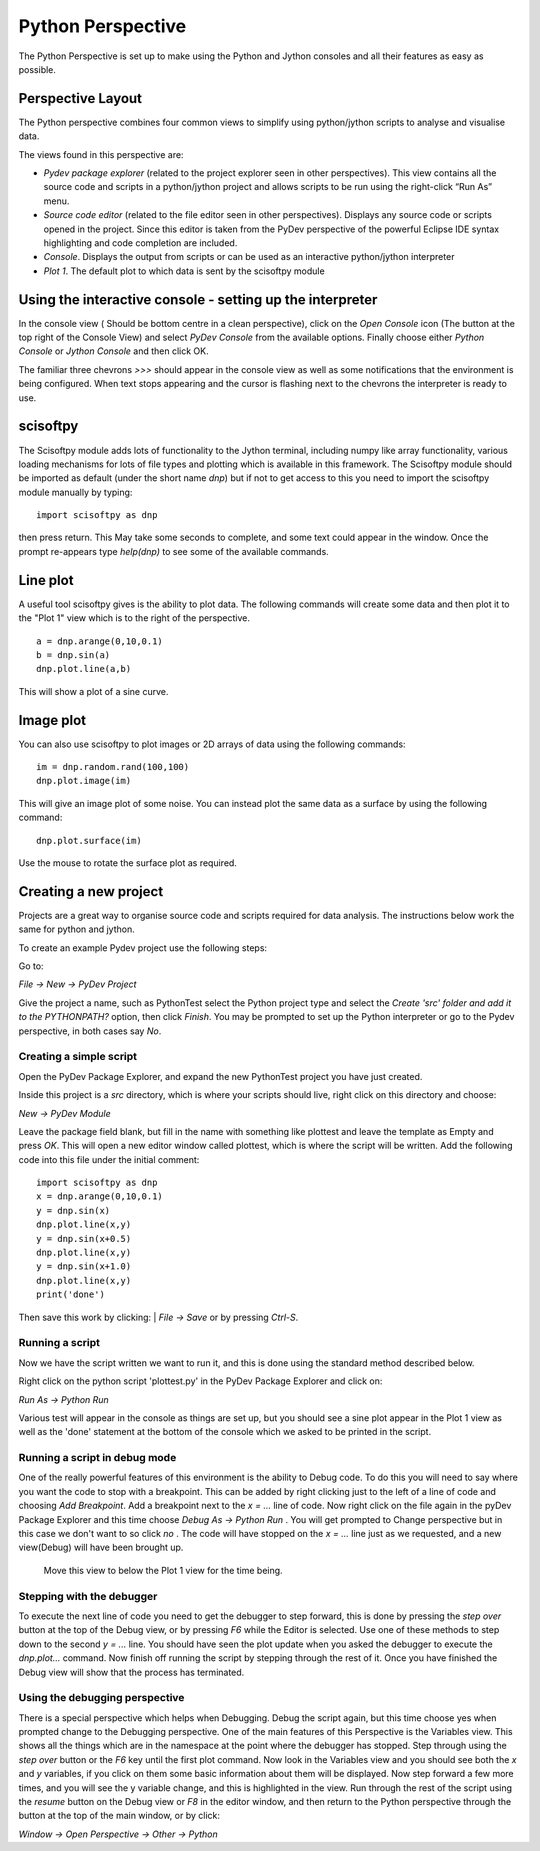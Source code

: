Python Perspective
==================


The Python Perspective is set up to make using the Python and Jython consoles and all their features as easy as possible.

.. image:: images/pythonPerspective.png

Perspective Layout
------------------

The Python perspective combines four common views to simplify using python/jython scripts to analyse and visualise data.

The views found in this perspective are:

* *Pydev package explorer* (related to the project explorer seen in other perspectives). This view contains all the source code and scripts in a python/jython project and allows scripts to be run using the right-click “Run As” menu.
* *Source code editor* (related to the file editor seen in other perspectives).  Displays any source code or scripts opened in the project. Since this editor is taken from the PyDev perspective of the powerful Eclipse IDE syntax highlighting and code completion are included.
* *Console*. Displays the output from scripts or can be used as an interactive python/jython interpreter
* *Plot 1*. The default plot to which data is sent by the scisoftpy module

Using the interactive console - setting up the interpreter
----------------------------------------------------------

In the console view ( Should be bottom centre in a clean perspective), click on the *Open Console* icon (The button at the top right of the Console View) and select *PyDev Console* from the available options. Finally choose either *Python Console* or *Jython Console* and then click OK.

The familiar three chevrons *>>>* should appear in the console view as well as some notifications that the environment is being configured. When text stops appearing and the cursor is flashing next to the chevrons the interpreter is ready to use.

scisoftpy
---------

The Scisoftpy module adds lots of functionality to the Jython terminal, including numpy like array functionality, various loading mechanisms for lots of file types and plotting which is available in this framework. 
The Scisoftpy module should be imported as default (under the short name *dnp*) but if not to get access to this you need to import the scisoftpy module manually by typing: 

::

   import scisoftpy as dnp

then press return. This May take some seconds to complete, and some text could appear in the window. 
Once the prompt re-appears type *help(dnp)* to see some of the available commands.

Line plot
---------

A useful tool scisoftpy gives is the ability to plot data. The following commands will create some data and then plot it to the "Plot 1" view which is to the right of the perspective.

::

   a = dnp.arange(0,10,0.1)
   b = dnp.sin(a)
   dnp.plot.line(a,b)

This will show a plot of a sine curve.

Image plot
----------

You can also use scisoftpy to plot images or 2D arrays of data using the following commands:

::

   im = dnp.random.rand(100,100)
   dnp.plot.image(im)

This will give an image plot of some noise. You can instead plot the same data as a surface by using the following command:

::

   dnp.plot.surface(im)

Use the mouse to rotate the surface plot as required.

Creating a new project
----------------------

Projects are a great way to organise source code and scripts required for data analysis. The instructions below work the same for python and jython.

To create an example Pydev project use the following steps:

Go to:

*File -> New -> PyDev Project*

Give the project a name, such as PythonTest select the Python project type and select the *Create 'src' folder and add it to the PYTHONPATH?* option, then click *Finish*. 
You may be prompted to set up the Python interpreter or go to the Pydev perspective, in both cases say *No*.

Creating a simple script
************************

Open the PyDev Package Explorer, and expand the new PythonTest project you have just created.

Inside this project is a *src* directory, which is where your scripts should live, right click on this directory and choose:

| *New -> PyDev Module*

Leave the package field blank, but fill in the name with something like plottest and leave the template as Empty and press *OK*. 
This will open a new editor window called plottest, which is where the script will be written. Add the following code into this file under the initial comment:

::

   import scisoftpy as dnp
   x = dnp.arange(0,10,0.1)
   y = dnp.sin(x)
   dnp.plot.line(x,y)
   y = dnp.sin(x+0.5)
   dnp.plot.line(x,y)
   y = dnp.sin(x+1.0)
   dnp.plot.line(x,y)
   print('done')

Then save this work by clicking:
| *File -> Save* 
or by pressing *Ctrl-S*. 

Running a script
****************

Now we have the script written we want to run it, and this is done using the standard method described below.

Right click on the python script 'plottest.py' in the PyDev Package Explorer and click on:

*Run As -> Python Run*

Various test will appear in the console as things are set up, but you should see a sine plot appear in the Plot 1 view as well as the 'done' statement at the bottom of the console which we asked to be printed in the script.

Running a script in debug mode
******************************

One of the really powerful features of this environment is the ability to Debug code. To do this you will need to say where you want the code to stop with a breakpoint. This can be added by right clicking just to the left of a line of code and choosing *Add Breakpoint*.
Add a breakpoint next to the *x = ...* line of code. 
Now right click on the file again in the pyDev Package Explorer and this time choose *Debug As -> Python Run* . 
You will get prompted to Change perspective but in this case we don't want to so click *no* . 
The code will have stopped on the *x = ...* line just as we requested, and a new view(Debug) will have been brought up.

 Move this view to below the Plot 1 view for the time being.
 
Stepping with the debugger
**************************
 
To execute the next line of code you need to get the debugger to step forward, this is done by pressing the *step over* button at the top of the Debug view, or by pressing *F6* while the Editor is selected. Use one of these methods to step down to the second *y = ...* line. 
You should have seen the plot update when you asked the debugger to execute the *dnp.plot...* command. Now finish off running the script by stepping through the rest of it. 
Once you have finished the Debug view will show that the process has terminated.

Using the debugging perspective
*******************************

There is a special perspective which helps when Debugging. Debug the script again, but this time choose yes when prompted change to the Debugging perspective. 
One of the main features of this Perspective is the Variables view. This shows all the things which are in the namespace at the point where the debugger has stopped. Step through using the *step over* button or the *F6* key until the first plot command. 
Now look in the Variables view and you should see both the *x* and *y* variables, if you click on them some basic information about them will be displayed. Now step forward a few more times, and you will see the y variable change, and this is highlighted in the view. 
Run through the rest of the script using the *resume* button on the Debug view or *F8* in the editor window, and then return to the Python perspective through the button at the top of the main window, or by click:

*Window -> Open Perspective -> Other -> Python*